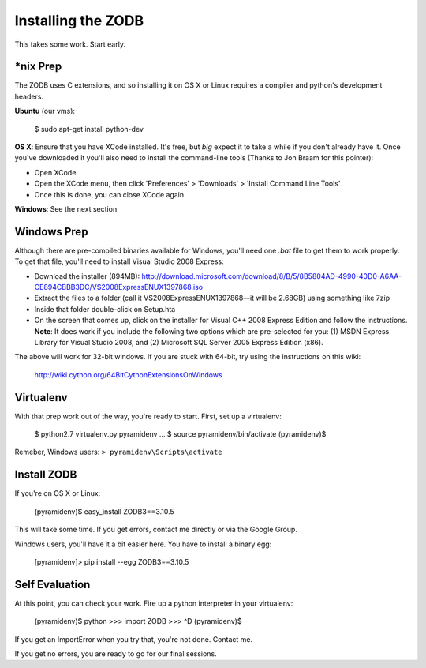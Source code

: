Installing the ZODB
===================

This takes some work.  Start early.


*nix Prep
---------

The ZODB uses C extensions, and so installing it on OS X or Linux requires a
compiler and python's development headers.

**Ubuntu** (our vms):

    $ sudo apt-get install python-dev

**OS X**: Ensure that you have XCode installed. It's free, but *big* expect it
to take a while if you don't already have it. Once you've downloaded it you'll
also need to install the command-line tools (Thanks to Jon Braam for this
pointer):

* Open XCode
* Open the XCode menu, then click 'Preferences' > 'Downloads' > 'Install
  Command Line Tools'
* Once this is done, you can close XCode again

**Windows**: See the next section


Windows Prep
------------

Although there are pre-compiled binaries available for Windows, you'll need
one `.bat` file to get them to work properly. To get that file, you'll need to
install Visual Studio 2008 Express:

* Download the installer (894MB):
  http://download.microsoft.com/download/8/B/5/8B5804AD-4990-40D0-A6AA-CE894CBBB3DC/VS2008ExpressENUX1397868.iso
* Extract the files to a folder (call it VS2008ExpressENUX1397868—it will be
  2.68GB) using something like 7zip
* Inside that folder double-click on Setup.hta
* On the screen that comes up, click on the installer for Visual C++ 2008
  Express Edition and follow the instructions. **Note**: It does work if you
  include the following two options which are pre-selected for you: (1) MSDN
  Express Library for Visual Studio 2008, and (2) Microsoft SQL Server 2005
  Express Edition (x86).

The above will work for 32-bit windows.  If you are stuck with 64-bit, try
using the instructions on this wiki:

    http://wiki.cython.org/64BitCythonExtensionsOnWindows


Virtualenv
----------

With that prep work out of the way, you're ready to start. First, set up a
virtualenv:

    $ python2.7 virtualenv.py pyramidenv
    ...
    $ source pyramidenv/bin/activate
    (pyramidenv)$ 

Remeber, Windows users: ``> pyramidenv\Scripts\activate``


Install ZODB
------------

If you're on OS X or Linux:

    (pyramidenv)$ easy_install ZODB3==3.10.5

This will take some time. If you get errors, contact me directly or via the
Google Group.

Windows users, you'll have it a bit easier here. You have to install a binary
egg:

    [pyramidenv]> pip install --egg ZODB3==3.10.5

Self Evaluation
---------------

At this point, you can check your work. Fire up a python interpreter in your
virtualenv:

    (pyramidenv)$ python
    >>> import ZODB
    >>> ^D
    (pyramidenv)$

If you get an ImportError when you try that, you're not done.  Contact me.

If you get no errors, you are ready to go for our final sessions.
